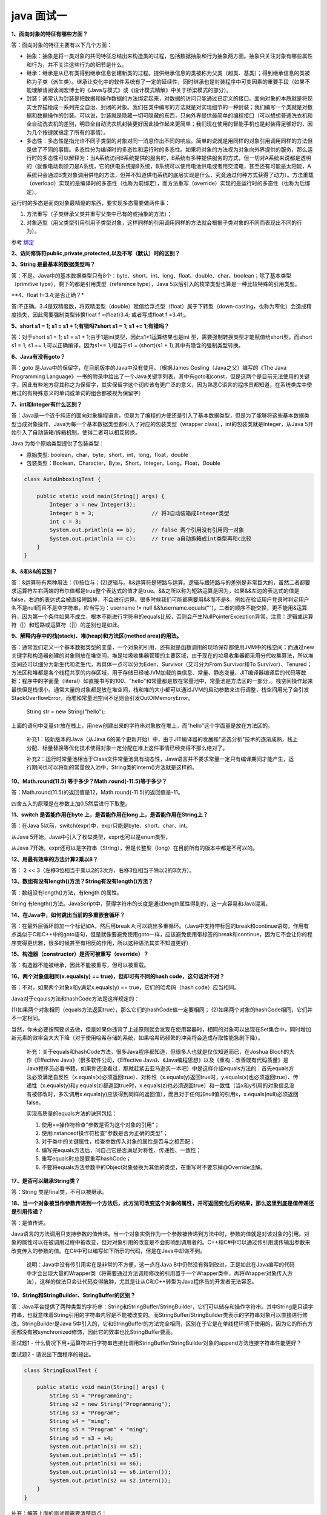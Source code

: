 java 面试一
===============

**1、面向对象的特征有哪些方面？**

答：面向对象的特征主要有以下几个方面：

- 抽象：抽象是将一类对象的共同特征总结出来构造类的过程，包括数据抽象和行为抽象两方面。抽象只关注对象有哪些属性和行为，并不关注这些行为的细节是什么。

- 继承：继承是从已有类得到继承信息创建新类的过程。提供继承信息的类被称为父类（超类、基类）；得到继承信息的类被称为子类（派生类）。继承让变化中的软件系统有了一定的延续性，同时继承也是封装程序中可变因素的重要手段（如果不能理解请阅读阎宏博士的《Java与模式》或《设计模式精解》中关于桥梁模式的部分）。

- 封装：通常认为封装是把数据和操作数据的方法绑定起来，对数据的访问只能通过已定义的接口。面向对象的本质就是将现实世界描绘成一系列完全自治、封闭的对象。我们在类中编写的方法就是对实现细节的一种封装；我们编写一个类就是对数据和数据操作的封装。可以说，封装就是隐藏一切可隐藏的东西，只向外界提供最简单的编程接口（可以想想普通洗衣机和全自动洗衣机的差别，明显全自动洗衣机封装更好因此操作起来更简单；我们现在使用的智能手机也是封装得足够好的，因为几个按键就搞定了所有的事情）。

- 多态性：多态性是指允许不同子类型的对象对同一消息作出不同的响应。简单的说就是用同样的对象引用调用同样的方法但是做了不同的事情。多态性分为编译时的多态性和运行时的多态性。如果将对象的方法视为对象向外界提供的服务，那么运行时的多态性可以解释为：当A系统访问B系统提供的服务时，B系统有多种提供服务的方式，但一切对A系统来说都是透明的（就像电动剃须刀是A系统，它的供电系统是B系统，B系统可以使用电池供电或者用交流电，甚至还有可能是太阳能，A系统只会通过B类对象调用供电的方法，但并不知道供电系统的底层实现是什么，究竟通过何种方式获得了动力）。方法重载（overload）实现的是编译时的多态性（也称为前绑定），而方法重写（override）实现的是运行时的多态性（也称为后绑定）。

运行时的多态是面向对象最精髓的东西，要实现多态需要做两件事：

1. 方法重写（子类继承父类并重写父类中已有的或抽象的方法）；
2. 对象造型（用父类型引用引用子类型对象，这样同样的引用调用同样的方法就会根据子类对象的不同而表现出不同的行为）。

参考 `绑定`_


..  _`绑定`: 1_override_overload.html


**2、访问修饰符public,private,protected,以及不写（默认）时的区别？**

.. image:: ./images/access.png

**3、String 是最基本的数据类型吗？**

答：不是。Java中的基本数据类型只有8个：byte、short、int、long、float、double、char、boolean；除了基本类型（primitive type），剩下的都是引用类型（reference type），Java 5以后引入的枚举类型也算是一种比较特殊的引用类型。


**4、float f=3.4;是否正确？*

答:不正确。3.4是双精度数，将双精度型（double）赋值给浮点型（float）属于下转型（down-casting，也称为窄化）会造成精度损失，因此需要强制类型转换float f =(float)3.4; 或者写成float f =3.4f;。

**5、short s1 = 1; s1 = s1 + 1;有错吗?short s1 = 1; s1 += 1;有错吗？**

答：对于short s1 = 1; s1 = s1 + 1;由于1是int类型，因此s1+1运算结果也是int 型，需要强制转换类型才能赋值给short型。而short s1 = 1; s1 += 1;可以正确编译，因为s1+= 1;相当于s1 = (short)(s1 + 1);其中有隐含的强制类型转换。


**6、Java有没有goto？**

答：goto 是Java中的保留字，在目前版本的Java中没有使用。（根据James Gosling（Java之父）编写的《The Java Programming Language》一书的附录中给出了一个Java关键字列表，其中有goto和const，但是这两个是目前无法使用的关键字，因此有些地方将其称之为保留字，其实保留字这个词应该有更广泛的意义，因为熟悉C语言的程序员都知道，在系统类库中使用过的有特殊意义的单词或单词的组合都被视为保留字）



**7、int和Integer有什么区别？**

答：Java是一个近乎纯洁的面向对象编程语言，但是为了编程的方便还是引入了基本数据类型，但是为了能够将这些基本数据类型当成对象操作，Java为每一个基本数据类型都引入了对应的包装类型（wrapper class），int的包装类就是Integer，从Java 5开始引入了自动装箱/拆箱机制，使得二者可以相互转换。

Java 为每个原始类型提供了包装类型：

- 原始类型: boolean，char，byte，short，int，long，float，double
- 包装类型：Boolean，Character，Byte，Short，Integer，Long，Float，Double

.. code:: java

    class AutoUnboxingTest {

        public static void main(String[] args) {
            Integer a = new Integer(3);
            Integer b = 3;                  // 将3自动装箱成Integer类型
            int c = 3;
            System.out.println(a == b);     // false 两个引用没有引用同一对象
            System.out.println(a == c);     // true a自动拆箱成int类型再和c比较
        }
    }

**8、&和&&的区别？**

答：&运算符有两种用法：(1)按位与；(2)逻辑与。&&运算符是短路与运算。逻辑与跟短路与的差别是非常巨大的，虽然二者都要求运算符左右两端的布尔值都是true整个表达式的值才是true。&&之所以称为短路运算是因为，如果&&左边的表达式的值是false，右边的表达式会被直接短路掉，不会进行运算。很多时候我们可能都需要用&&而不是&，例如在验证用户登录时判定用户名不是null而且不是空字符串，应当写为：username != null &&!username.equals("")，二者的顺序不能交换，更不能用&运算符，因为第一个条件如果不成立，根本不能进行字符串的equals比较，否则会产生NullPointerException异常。注意：逻辑或运算符（|）和短路或运算符（||）的差别也是如此。

**9、解释内存中的栈(stack)、堆(heap)和方法区(method area)的用法。**

答：通常我们定义一个基本数据类型的变量，一个对象的引用，还有就是函数调用的现场保存都使用JVM中的栈空间；而通过new关键字和构造器创建的对象则放在堆空间，堆是垃圾收集器管理的主要区域，由于现在的垃圾收集器都采用分代收集算法，所以堆空间还可以细分为新生代和老生代，再具体一点可以分为Eden、Survivor（又可分为From Survivor和To Survivor）、Tenured；方法区和堆都是各个线程共享的内存区域，用于存储已经被JVM加载的类信息、常量、静态变量、JIT编译器编译后的代码等数据；程序中的字面量（literal）如直接书写的100、"hello"和常量都是放在常量池中，常量池是方法区的一部分，。栈空间操作起来最快但是栈很小，通常大量的对象都是放在堆空间，栈和堆的大小都可以通过JVM的启动参数来进行调整，栈空间用光了会引发StackOverflowError，而堆和常量池空间不足则会引发OutOfMemoryError。

    String str = new String("hello");

上面的语句中变量str放在栈上，用new创建出来的字符串对象放在堆上，而"hello"这个字面量是放在方法区的。

    补充1：较新版本的Java（从Java 6的某个更新开始）中，由于JIT编译器的发展和"逃逸分析"技术的逐渐成熟，栈上分配、标量替换等优化技术使得对象一定分配在堆上这件事情已经变得不那么绝对了。

    补充2：运行时常量池相当于Class文件常量池具有动态性，Java语言并不要求常量一定只有编译期间才能产生，运行期间也可以将新的常量放入池中，String类的intern()方法就是这样的。


**10、Math.round(11.5) 等于多少？Math.round(-11.5)等于多少？**

答：Math.round(11.5)的返回值是12，Math.round(-11.5)的返回值是-11。

四舍五入的原理是在参数上加0.5然后进行下取整。

**11、switch 是否能作用在byte 上，是否能作用在long 上，是否能作用在String上？**

答：在Java 5以前，switch(expr)中，expr只能是byte、short、char、int。

从Java 5开始，Java中引入了枚举类型，expr也可以是enum类型，

从Java 7开始，expr还可以是字符串（String），但是长整型（long）在目前所有的版本中都是不可以的。


**12、用最有效率的方法计算2乘以8？**

答： 2 << 3（左移3位相当于乘以2的3次方，右移3位相当于除以2的3次方）。


**13、数组有没有length()方法？String有没有length()方法？**

答：数组没有length()方法，有length 的属性。

String 有length()方法。JavaScript中，获得字符串的长度是通过length属性得到的，这一点容易和Java混淆。


**14、在Java中，如何跳出当前的多重嵌套循环？**

答：在最外层循环前加一个标记如A，然后用break A;可以跳出多重循环。（Java中支持带标签的break和continue语句，作用有点类似于C和C++中的goto语句，但是就像要避免使用goto一样，应该避免使用带标签的break和continue，因为它不会让你的程序变得更优雅，很多时候甚至有相反的作用，所以这种语法其实不知道更好）


**15、构造器（constructor）是否可被重写（override）？**

答：构造器不能被继承，因此不能被重写，但可以被重载。



**16、两个对象值相同(x.equals(y) == true)，但却可有不同的hash code，这句话对不对？**

答：不对，如果两个对象x和y满足x.equals(y) == true，它们的哈希码（hash code）应当相同。

Java对于eqauls方法和hashCode方法是这样规定的：

(1)如果两个对象相同（equals方法返回true），那么它们的hashCode值一定要相同；
(2)如果两个对象的hashCode相同，它们并不一定相同。

当然，你未必要按照要求去做，但是如果你违背了上述原则就会发现在使用容器时，相同的对象可以出现在Set集合中，同时增加新元素的效率会大大下降（对于使用哈希存储的系统，如果哈希码频繁的冲突将会造成存取性能急剧下降）。

    补充：关于equals和hashCode方法，很多Java程序都知道，但很多人也就是仅仅知道而已，在Joshua Bloch的大作《Effective Java》（很多软件公司，《Effective Java》、《Java编程思想》以及《重构：改善既有代码质量》是Java程序员必看书籍，如果你还没看过，那就赶紧去亚马逊买一本吧）中是这样介绍equals方法的：首先equals方法必须满足自反性（x.equals(x)必须返回true）、对称性（x.equals(y)返回true时，y.equals(x)也必须返回true）、传递性（x.equals(y)和y.equals(z)都返回true时，x.equals(z)也必须返回true）和一致性（当x和y引用的对象信息没有被修改时，多次调用x.equals(y)应该得到同样的返回值），而且对于任何非null值的引用x，x.equals(null)必须返回false。

    实现高质量的equals方法的诀窍包括：

    1. 使用==操作符检查"参数是否为这个对象的引用"；
    2. 使用instanceof操作符检查"参数是否为正确的类型"；
    3. 对于类中的关键属性，检查参数传入对象的属性是否与之相匹配；
    4. 编写完equals方法后，问自己它是否满足对称性、传递性、一致性；
    5. 重写equals时总是要重写hashCode；
    6. 不要将equals方法参数中的Object对象替换为其他的类型，在重写时不要忘掉@Override注解。


**17、是否可以继承String类？**

答：String 类是final类，不可以被继承。


**18、当一个对象被当作参数传递到一个方法后，此方法可改变这个对象的属性，并可返回变化后的结果，那么这里到底是值传递还是引用传递？**

答：是值传递。

Java语言的方法调用只支持参数的值传递。当一个对象实例作为一个参数被传递到方法中时，参数的值就是对该对象的引用。对象的属性可以在被调用过程中被改变，但对对象引用的改变是不会影响到调用者的。C++和C#中可以通过传引用或传输出参数来改变传入的参数的值。在C#中可以编写如下所示的代码，但是在Java中却做不到。

    说明：Java中没有传引用实在是非常的不方便，这一点在Java 8中仍然没有得到改进，正是如此在Java编写的代码中才会出现大量的Wrapper类（将需要通过方法调用修改的引用置于一个Wrapper类中，再将Wrapper对象传入方法），这样的做法只会让代码变得臃肿，尤其是让从C和C++转型为Java程序员的开发者无法容忍。

**19、String和StringBuilder、StringBuffer的区别？**

答：Java平台提供了两种类型的字符串：String和StringBuffer/StringBuilder，它们可以储存和操作字符串。其中String是只读字符串，也就意味着String引用的字符串内容是不能被改变的。而StringBuffer/StringBuilder类表示的字符串对象可以直接进行修改。StringBuilder是Java 5中引入的，它和StringBuffer的方法完全相同，区别在于它是在单线程环境下使用的，因为它的所有方面都没有被synchronized修饰，因此它的效率也比StringBuffer要高。


面试题1 - 什么情况下用+运算符进行字符串连接比调用StringBuffer/StringBuilder对象的append方法连接字符串性能更好？

面试题2 - 请说出下面程序的输出。

.. code:: java

    class StringEqualTest {

        public static void main(String[] args) {
            String s1 = "Programming";
            String s2 = new String("Programming");
            String s3 = "Program";
            String s4 = "ming";
            String s5 = "Program" + "ming";
            String s6 = s3 + s4;
            System.out.println(s1 == s2);
            System.out.println(s1 == s5);
            System.out.println(s1 == s6);
            System.out.println(s1 == s6.intern());
            System.out.println(s2 == s2.intern());
        }
    }

补充：解答上面的面试题需要清楚两点：

1. String对象的intern方法会得到字符串对象在常量池中对应的版本的引用（如果常量池中有一个字符串与String对象的equals结果是true），如果常量池中没有对应的字符串，则该字符串将被添加到常量池中，然后返回常量池中字符串的引用；

2. 字符串的+操作其本质是创建了StringBuilder对象进行append操作，然后将拼接后的StringBuilder对象用toString方法处理成String对象，这一点可以用javap -c StringEqualTest.class命令获得class文件对应的JVM字节码指令就可以看出来。

::

    false
    true
    false
    true
    false

**20、重载（Overload）和重写（Override）的区别。重载的方法能否根据返回类型进行区分？**

答：方法的重载和重写都是实现多态的方式，区别在于前者实现的是编译时的多态性，而后者实现的是运行时的多态性。

重载发生在一个类中，同名的方法如果有不同的参数列表（参数类型不同、参数个数不同或者二者都不同）则视为重载；重写发生在子类与父类之间，重写要求子类被重写方法与父类被重写方法有相同的返回类型，比父类被重写方法更好访问，不能比父类被重写方法声明更多的异常（里氏代换原则）。重载对返回类型没有特殊的要求。

    面试题：华为的面试题中曾经问过这样一个问题 - "为什么不能根据返回类型来区分重载"，快说出你的答案吧！